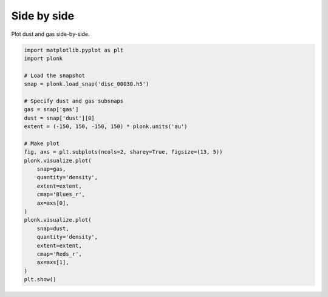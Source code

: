 ------------
Side by side
------------

Plot dust and gas side-by-side.

.. code-block:: python

    import matplotlib.pyplot as plt
    import plonk

    # Load the snapshot
    snap = plonk.load_snap('disc_00030.h5')

    # Specify dust and gas subsnaps
    gas = snap['gas']
    dust = snap['dust'][0]
    extent = (-150, 150, -150, 150) * plonk.units('au')

    # Make plot
    fig, axs = plt.subplots(ncols=2, sharey=True, figsize=(13, 5))
    plonk.visualize.plot(
        snap=gas,
        quantity='density',
        extent=extent,
        cmap='Blues_r',
        ax=axs[0],
    )
    plonk.visualize.plot(
        snap=dust,
        quantity='density',
        extent=extent,
        cmap='Reds_r',
        ax=axs[1],
    )
    plt.show()

.. figure:: ../_static/dust_and_gas.png
